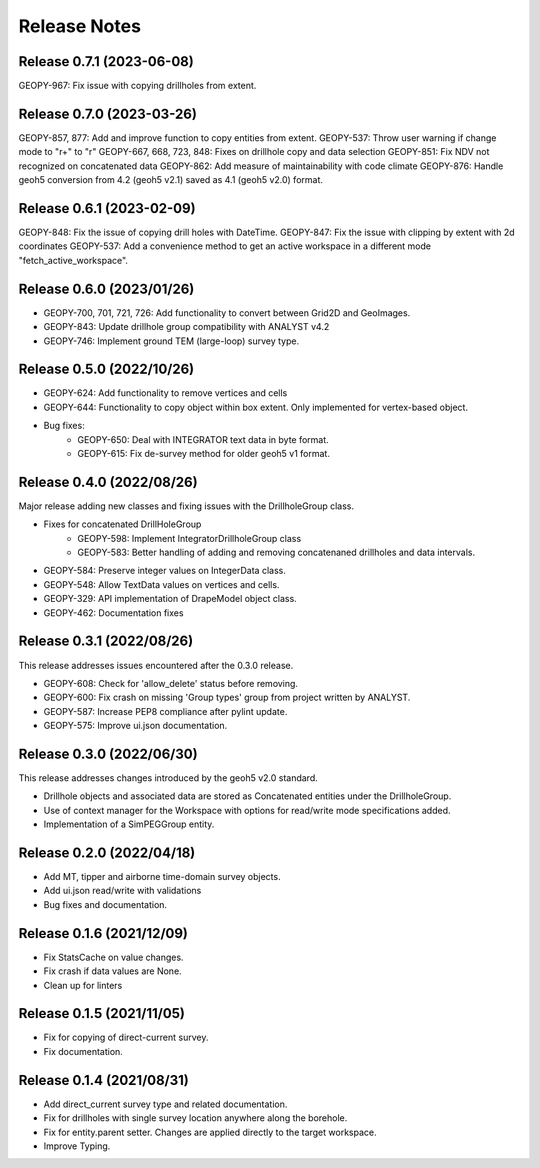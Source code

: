 Release Notes
=============

Release 0.7.1 (2023-06-08)
--------------------------

GEOPY-967: Fix issue with copying drillholes from extent.


Release 0.7.0 (2023-03-26)
--------------------------

GEOPY-857, 877: Add and improve function to copy entities from extent.
GEOPY-537: Throw user warning if change mode to "r+" to "r"
GEOPY-667, 668, 723, 848: Fixes on drillhole copy and data selection
GEOPY-851: Fix NDV not recognized on concatenated data
GEOPY-862: Add measure of maintainability with code climate
GEOPY-876: Handle geoh5 conversion from 4.2 (geoh5 v2.1) saved as 4.1 (geoh5 v2.0) format.


Release 0.6.1 (2023-02-09)
--------------------------

GEOPY-848: Fix the issue of copying drill holes with DateTime.
GEOPY-847: Fix the issue with clipping by extent with 2d coordinates
GEOPY-537: Add a convenience method to get an active workspace in a different mode "fetch_active_workspace".


Release 0.6.0 (2023/01/26)
--------------------------

- GEOPY-700, 701, 721, 726: Add functionality to convert between Grid2D and GeoImages.
- GEOPY-843: Update drillhole group compatibility with ANALYST v4.2
- GEOPY-746: Implement ground TEM (large-loop) survey type.


Release 0.5.0 (2022/10/26)
--------------------------

- GEOPY-624: Add functionality to remove vertices and cells
- GEOPY-644: Functionality to copy object within box extent. Only implemented for vertex-based object.
- Bug fixes:
    - GEOPY-650: Deal with INTEGRATOR text data in byte format.
    - GEOPY-615: Fix de-survey method for older geoh5 v1 format.


Release 0.4.0 (2022/08/26)
--------------------------

Major release adding new classes and fixing issues with the DrillholeGroup class.

- Fixes for concatenated DrillHoleGroup
    - GEOPY-598: Implement IntegratorDrillholeGroup class
    - GEOPY-583: Better handling of adding and removing concatenaned drillholes and data intervals.
- GEOPY-584: Preserve integer values on IntegerData class.
- GEOPY-548: Allow TextData values on vertices and cells.
- GEOPY-329: API implementation of DrapeModel object class.
- GEOPY-462: Documentation fixes



Release 0.3.1 (2022/08/26)
--------------------------

This release addresses issues encountered after the 0.3.0 release.

- GEOPY-608: Check for 'allow_delete' status before removing.
- GEOPY-600: Fix crash on missing 'Group types' group from project written by ANALYST.
- GEOPY-587: Increase PEP8 compliance after pylint update.
- GEOPY-575: Improve ui.json documentation.


Release 0.3.0 (2022/06/30)
--------------------------

This release addresses changes introduced by the geoh5 v2.0 standard.

- Drillhole objects and associated data are stored as Concatenated entities under the DrillholeGroup.
- Use of context manager for the Workspace with options for read/write mode specifications added.
- Implementation of a SimPEGGroup entity.


Release 0.2.0 (2022/04/18)
--------------------------

- Add MT, tipper and airborne time-domain survey objects.
- Add ui.json read/write with validations
- Bug fixes and documentation.


Release 0.1.6 (2021/12/09)
--------------------------

- Fix StatsCache on value changes.
- Fix crash if data values are None.
- Clean up for linters


Release 0.1.5 (2021/11/05)
--------------------------

- Fix for copying of direct-current survey.
- Fix documentation.


Release 0.1.4 (2021/08/31)
--------------------------

- Add direct_current survey type and related documentation.
- Fix for drillholes with single survey location anywhere along the borehole.
- Fix for entity.parent setter. Changes are applied directly to the target workspace.
- Improve Typing.
